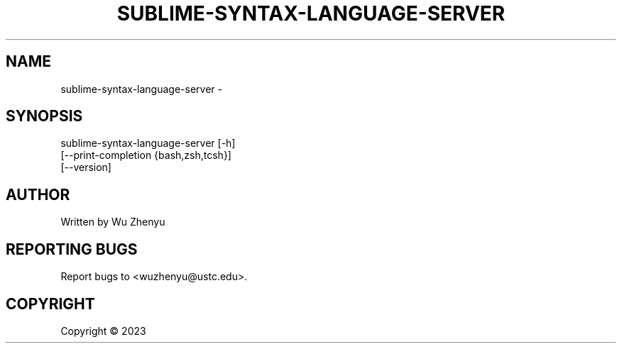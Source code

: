 .\" DO NOT MODIFY THIS FILE!  It was generated by help2man 0.0.9.
.TH SUBLIME-SYNTAX-LANGUAGE-SERVER "1" "2023-09-05" "sublime-syntax-language-server 0.0.4" "User Commands"
.SH NAME
sublime-syntax-language-server \- 
.SH SYNOPSIS
\&sublime-syntax-language-server [-h]
                               [--print-completion {bash,zsh,tcsh}]
                               [--version]

.SH AUTHOR
Written by Wu Zhenyu


.SH "REPORTING BUGS"
Report bugs to <wuzhenyu@ustc.edu>.


.SH COPYRIGHT
Copyright \(co 2023

